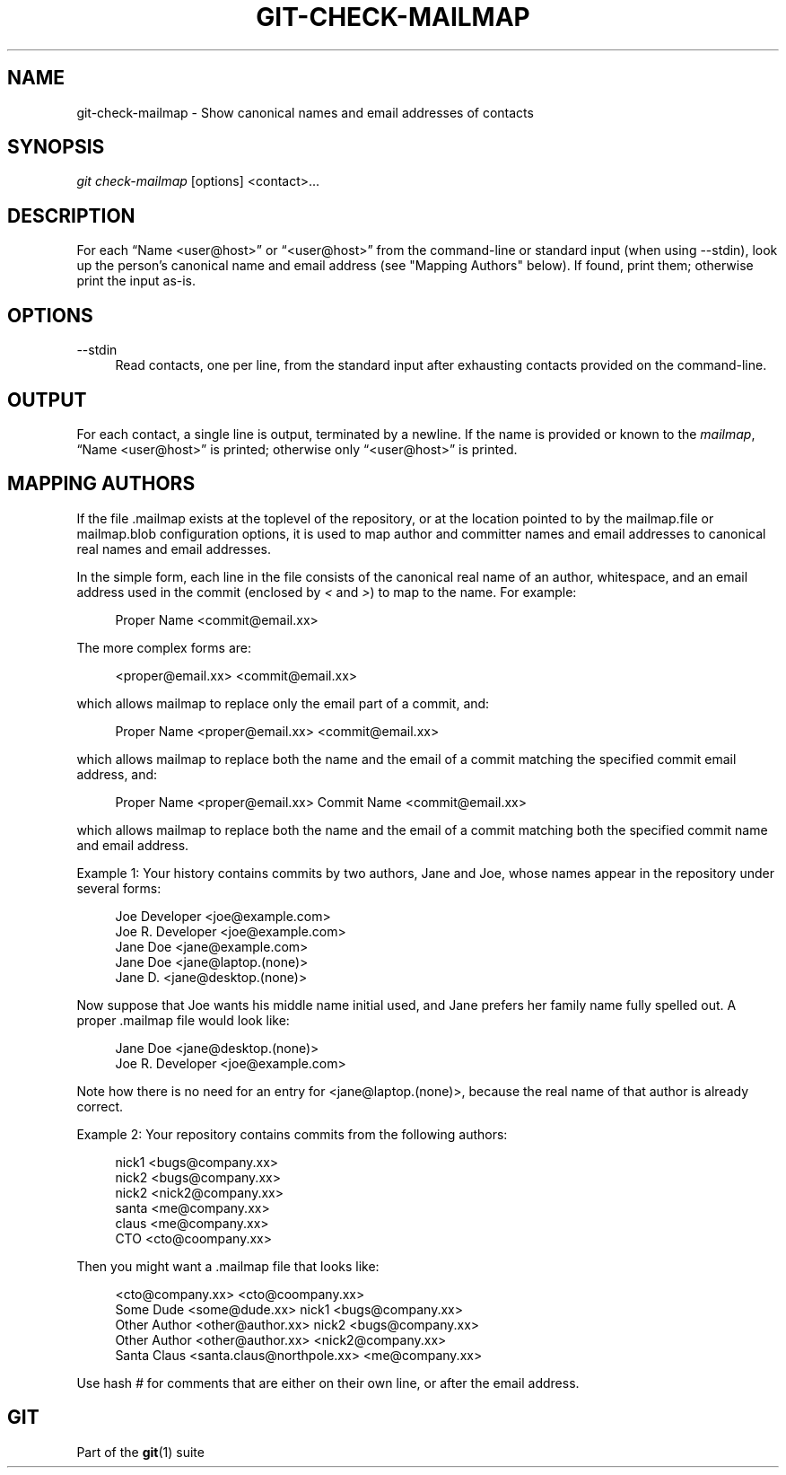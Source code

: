 '\" t
.\"     Title: git-check-mailmap
.\"    Author: [FIXME: author] [see http://docbook.sf.net/el/author]
.\" Generator: DocBook XSL Stylesheets v1.78.1 <http://docbook.sf.net/>
.\"      Date: 07/27/2015
.\"    Manual: Git Manual
.\"    Source: Git 2.5.0
.\"  Language: English
.\"
.TH "GIT\-CHECK\-MAILMAP" "1" "07/27/2015" "Git 2\&.5\&.0" "Git Manual"
.\" -----------------------------------------------------------------
.\" * Define some portability stuff
.\" -----------------------------------------------------------------
.\" ~~~~~~~~~~~~~~~~~~~~~~~~~~~~~~~~~~~~~~~~~~~~~~~~~~~~~~~~~~~~~~~~~
.\" http://bugs.debian.org/507673
.\" http://lists.gnu.org/archive/html/groff/2009-02/msg00013.html
.\" ~~~~~~~~~~~~~~~~~~~~~~~~~~~~~~~~~~~~~~~~~~~~~~~~~~~~~~~~~~~~~~~~~
.ie \n(.g .ds Aq \(aq
.el       .ds Aq '
.\" -----------------------------------------------------------------
.\" * set default formatting
.\" -----------------------------------------------------------------
.\" disable hyphenation
.nh
.\" disable justification (adjust text to left margin only)
.ad l
.\" -----------------------------------------------------------------
.\" * MAIN CONTENT STARTS HERE *
.\" -----------------------------------------------------------------
.SH "NAME"
git-check-mailmap \- Show canonical names and email addresses of contacts
.SH "SYNOPSIS"
.sp
.nf
\fIgit check\-mailmap\fR [options] <contact>\&...
.fi
.sp
.SH "DESCRIPTION"
.sp
For each \(lqName <user@host>\(rq or \(lq<user@host>\(rq from the command\-line or standard input (when using \-\-stdin), look up the person\(cqs canonical name and email address (see "Mapping Authors" below)\&. If found, print them; otherwise print the input as\-is\&.
.SH "OPTIONS"
.PP
\-\-stdin
.RS 4
Read contacts, one per line, from the standard input after exhausting contacts provided on the command\-line\&.
.RE
.SH "OUTPUT"
.sp
For each contact, a single line is output, terminated by a newline\&. If the name is provided or known to the \fImailmap\fR, \(lqName <user@host>\(rq is printed; otherwise only \(lq<user@host>\(rq is printed\&.
.SH "MAPPING AUTHORS"
.sp
If the file \&.mailmap exists at the toplevel of the repository, or at the location pointed to by the mailmap\&.file or mailmap\&.blob configuration options, it is used to map author and committer names and email addresses to canonical real names and email addresses\&.
.sp
In the simple form, each line in the file consists of the canonical real name of an author, whitespace, and an email address used in the commit (enclosed by \fI<\fR and \fI>\fR) to map to the name\&. For example:
.sp
.if n \{\
.RS 4
.\}
.nf
Proper Name <commit@email\&.xx>
.fi
.if n \{\
.RE
.\}
.sp
The more complex forms are:
.sp
.if n \{\
.RS 4
.\}
.nf
<proper@email\&.xx> <commit@email\&.xx>
.fi
.if n \{\
.RE
.\}
.sp
which allows mailmap to replace only the email part of a commit, and:
.sp
.if n \{\
.RS 4
.\}
.nf
Proper Name <proper@email\&.xx> <commit@email\&.xx>
.fi
.if n \{\
.RE
.\}
.sp
which allows mailmap to replace both the name and the email of a commit matching the specified commit email address, and:
.sp
.if n \{\
.RS 4
.\}
.nf
Proper Name <proper@email\&.xx> Commit Name <commit@email\&.xx>
.fi
.if n \{\
.RE
.\}
.sp
which allows mailmap to replace both the name and the email of a commit matching both the specified commit name and email address\&.
.sp
Example 1: Your history contains commits by two authors, Jane and Joe, whose names appear in the repository under several forms:
.sp
.if n \{\
.RS 4
.\}
.nf
Joe Developer <joe@example\&.com>
Joe R\&. Developer <joe@example\&.com>
Jane Doe <jane@example\&.com>
Jane Doe <jane@laptop\&.(none)>
Jane D\&. <jane@desktop\&.(none)>
.fi
.if n \{\
.RE
.\}
.sp
.sp
Now suppose that Joe wants his middle name initial used, and Jane prefers her family name fully spelled out\&. A proper \&.mailmap file would look like:
.sp
.if n \{\
.RS 4
.\}
.nf
Jane Doe         <jane@desktop\&.(none)>
Joe R\&. Developer <joe@example\&.com>
.fi
.if n \{\
.RE
.\}
.sp
.sp
Note how there is no need for an entry for <jane@laptop\&.(none)>, because the real name of that author is already correct\&.
.sp
Example 2: Your repository contains commits from the following authors:
.sp
.if n \{\
.RS 4
.\}
.nf
nick1 <bugs@company\&.xx>
nick2 <bugs@company\&.xx>
nick2 <nick2@company\&.xx>
santa <me@company\&.xx>
claus <me@company\&.xx>
CTO <cto@coompany\&.xx>
.fi
.if n \{\
.RE
.\}
.sp
.sp
Then you might want a \&.mailmap file that looks like:
.sp
.if n \{\
.RS 4
.\}
.nf
<cto@company\&.xx>                       <cto@coompany\&.xx>
Some Dude <some@dude\&.xx>         nick1 <bugs@company\&.xx>
Other Author <other@author\&.xx>   nick2 <bugs@company\&.xx>
Other Author <other@author\&.xx>         <nick2@company\&.xx>
Santa Claus <santa\&.claus@northpole\&.xx> <me@company\&.xx>
.fi
.if n \{\
.RE
.\}
.sp
.sp
Use hash \fI#\fR for comments that are either on their own line, or after the email address\&.
.SH "GIT"
.sp
Part of the \fBgit\fR(1) suite
